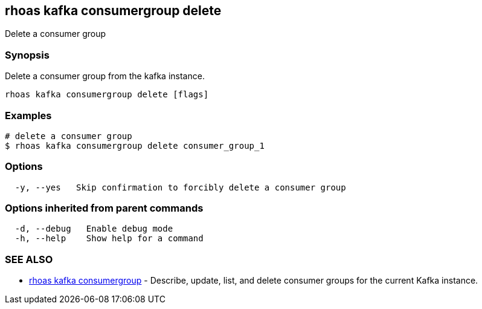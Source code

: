 == rhoas kafka consumergroup delete

ifdef::env-github,env-browser[:relfilesuffix: .adoc]

Delete a consumer group

=== Synopsis

Delete a consumer group from the kafka instance.


....
rhoas kafka consumergroup delete [flags]
....

=== Examples

....
# delete a consumer group
$ rhoas kafka consumergroup delete consumer_group_1

....

=== Options

....
  -y, --yes   Skip confirmation to forcibly delete a consumer group
....

=== Options inherited from parent commands

....
  -d, --debug   Enable debug mode
  -h, --help    Show help for a command
....

=== SEE ALSO

* link:rhoas_kafka_consumergroup{relfilesuffix}[rhoas kafka consumergroup]	 - Describe, update, list, and delete consumer groups for the current Kafka instance.

